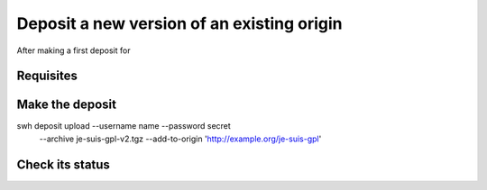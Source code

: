 .. _deposit-version:

Deposit a new version of an existing origin
===========================================

After making a first deposit for



Requisites
----------


Make the deposit
----------------


swh deposit upload --username name --password secret \
                     --archive je-suis-gpl-v2.tgz \
                     --add-to-origin 'http://example.org/je-suis-gpl'


Check its status
----------------